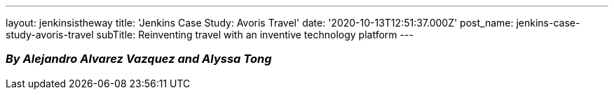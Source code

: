 ---
layout: jenkinsistheway
title: 'Jenkins Case Study: Avoris Travel'
date: '2020-10-13T12:51:37.000Z'
post_name: jenkins-case-study-avoris-travel
subTitle: Reinventing travel with an inventive technology platform
---

=== _By Alejandro Alvarez Vazquez and Alyssa Tong_